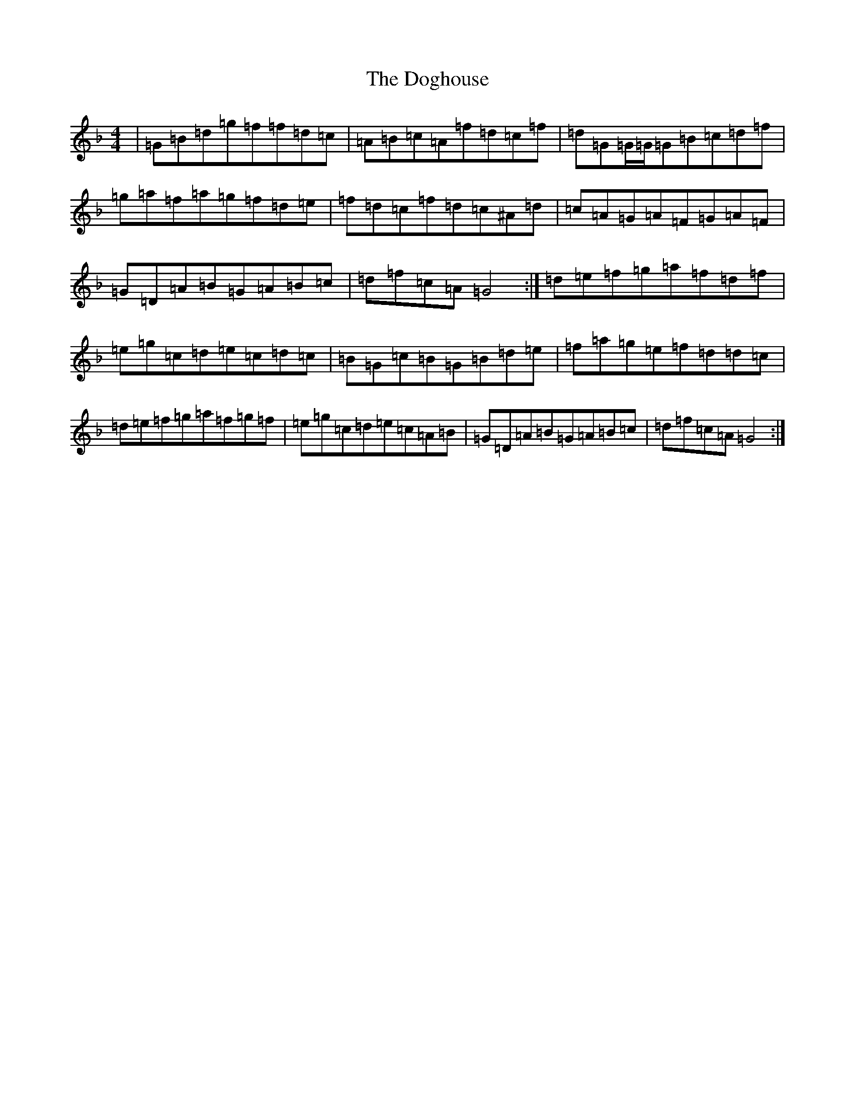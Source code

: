 X: 5329
T: Doghouse, The
S: https://thesession.org/tunes/13447#setting23735
Z: E Mixolydian
R: reel
M:4/4
L:1/8
K: C Mixolydian
|=G=B=d=g=f=f=d=c|=A=B=c=A=f=d=c=f|=d=G=G/2=G/2=G=B=c=d=f|=g=a=f=a=g=f=d=e|=f=d=c=f=d=c^A=d|=c=A=G=A=F=G=A=F|=G=D=A=B=G=A=B=c|=d=f=c=A=G4:|=d=e=f=g=a=f=d=f|=e=g=c=d=e=c=d=c|=B=G=c=B=G=B=d=e|=f=a=g=e=f=d=d=c|=d=e=f=g=a=f=g=f|=e=g=c=d=e=c=A=B|=G=D=A=B=G=A=B=c|=d=f=c=A=G4:|